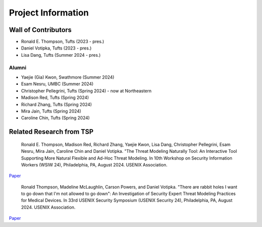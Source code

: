 Project Information
===================

Wall of Contributors
--------------------
* Ronald E. Thompson, Tufts (2023 - pres.)
* Daniel Votipka, Tufts (2023 - pres.)
* Lisa Dang, Tufts (Summer 2024 - pres.)

Alumni
^^^^^^
* Yaejie (Gia) Kwon, Swathmore (Summer 2024)
* Esam Nesru, UMBC (Summer 2024)
* Christopher Pellegrini, Tufts (Spring 2024) - now at Northeastern
* Madison Red, Tufts (Spring 2024)
* Richard Zhang, Tufts (Spring 2024)
* Mira Jain, Tufts (Spring 2024)
* Caroline Chin, Tufts (Spring 2024)

Related Research from TSP
-------------------------

    Ronald E. Thompson, Madison Red, Richard Zhang, Yaejie Kwon, Lisa Dang, Christopher Pellegrini, Esam Nesru, Mira Jain, Caroline Chin and Daniel Votipka. "The Threat Modeling Naturally Tool: An Interactive Tool Supporting More Natural Flexible and Ad-Hoc Threat Modeling. In 10th Workshop on Security Information Workers (WSIW 24), Philadelphia, PA, August 2024. USENIX Association.

`Paper <https://security-information-workers.github.io/downloads/wsiw2024-final18.pdf>`_

    Ronald Thompson, Madeline McLaughlin, Carson Powers, and Daniel Votipka.
    "There are rabbit holes I want to go down that I'm not allowed to go
    down": An Investigation of Security Expert Threat Modeling Practices for
    Medical Devices. In 33rd USENIX Security Symposium (USENIX Security 24),
    Philadelphia, PA, August 2024. USENIX Association.

`Paper <https://www.usenix.org/conference/usenixsecurity24/presentation/thompson>`_
